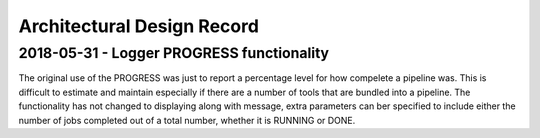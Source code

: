 .. See the NOTICE file distributed with this work for additional information
   regarding copyright ownership.

   Licensed under the Apache License, Version 2.0 (the "License");
   you may not use this file except in compliance with the License.
   You may obtain a copy of the License at

       http://www.apache.org/licenses/LICENSE-2.0

   Unless required by applicable law or agreed to in writing, software
   distributed under the License is distributed on an "AS IS" BASIS,
   WITHOUT WARRANTIES OR CONDITIONS OF ANY KIND, either express or implied.
   See the License for the specific language governing permissions and
   limitations under the License.

Architectural Design Record
===========================

2018-05-31 - Logger PROGRESS functionality
------------------------------------------

The original use of the PROGRESS was just to report a percentage level for how compelete a pipeline was. This is difficult to estimate and maintain especially if there are a number of tools that are bundled into a pipeline. The functionality has not changed to displaying along with message, extra parameters can ber specified to include either the number of jobs completed out of a total number, whether it is RUNNING or DONE.